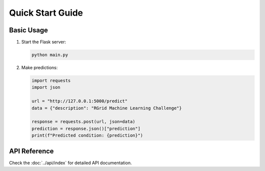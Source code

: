 Quick Start Guide
===============

Basic Usage
----------

1. Start the Flask server:

   .. code-block:: bash

      python main.py

2. Make predictions:

   .. code-block:: python

      import requests
      import json

      url = "http://127.0.0.1:5000/predict"
      data = {"description": "RGrid Machine Learning Challenge"}

      response = requests.post(url, json=data)
      prediction = response.json()["prediction"]
      print(f"Predicted condition: {prediction}")

API Reference
------------

Check the :doc:`../api/index` for detailed API documentation.